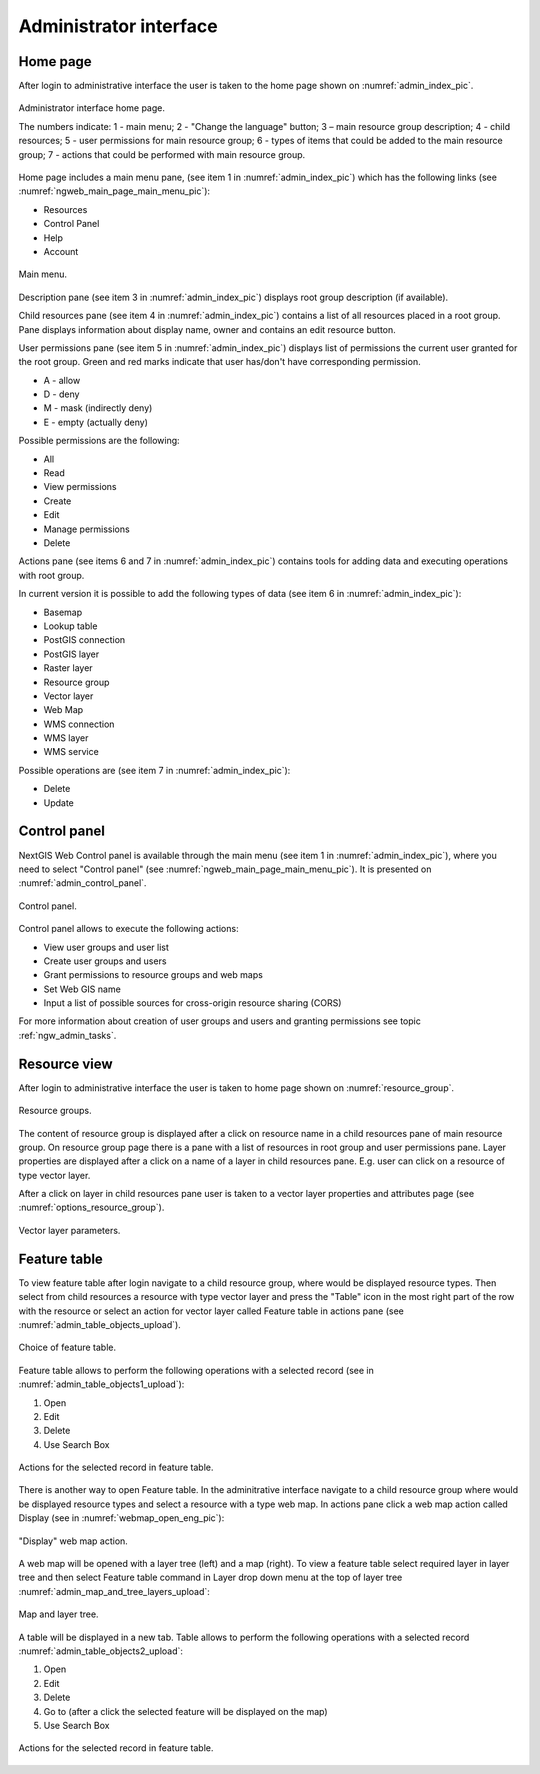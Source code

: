.. sectionauthor:: Artem Svetlov <artem.svetlov@nextgis.ru>

.. _ngw_admin_interface:

Administrator interface
================================

Home page
--------------------------------


After login to administrative interface the user is taken to the home page shown 
on  :numref:`admin_index_pic`.

.. figure:: _static/ngweb_main_page_administrative_interface_eng.png
   :name: admin_index_pic
   :align: center
   :width: 16cm

   Administrator interface home page.

   The numbers indicate: 1 - main menu; 2 - "Change the language" button; 3 – main resource group description; 4 - child resources; 5 - user permissions for main resource group; 6 - types of items that could be added to the main resource group; 7 - actions that could be performed with main resource group.

Home page includes a main menu pane, (see item 1 in :numref:`admin_index_pic`) which has the following links (see :numref:`ngweb_main_page_main_menu_pic`):

* Resources
* Control Panel
* Help
* Account

.. figure:: _static/ngweb_main_page_main_menu_eng.png
   :name: ngweb_main_page_main_menu_pic
   :align: center
   :width: 16cm

   Main menu.
 
Description pane (see item 3 in :numref:`admin_index_pic`) displays root group 
description (if available).

Child resources pane (see item 4 in :numref:`admin_index_pic`) contains a list 
of all resources placed in a root group. Pane displays information about display 
name, owner and contains an edit resource button.

User permissions pane (see item 5 in :numref:`admin_index_pic`) displays list of 
permissions the current user granted for the root group. Green and red marks indicate 
that user has/don't have corresponding permission. 

* A - allow
* D - deny
* M - mask (indirectly deny)
* E - empty (actually deny)

Possible permissions are the following:

* All
* Read
* View permissions
* Create
* Edit
* Manage permissions
* Delete

Actions pane (see items 6 and 7 in :numref:`admin_index_pic`) contains tools for adding
data and executing operations with root group.

In current version it is possible to add the following types of data (see item 6 in :numref:`admin_index_pic`):

* Basemap
* Lookup table
* PostGIS connection
* PostGIS layer
* Raster layer
* Resource group
* Vector layer
* Web Map
* WMS connection
* WMS layer
* WMS service

Possible operations are (see item 7 in :numref:`admin_index_pic`): 

* Delete
* Update 

Control panel
--------------------------------

NextGIS Web Control panel is available through the main menu (see item 1 in :numref:`admin_index_pic`), where you need to select "Control panel" (see :numref:`ngweb_main_page_main_menu_pic`). It is presented on  :numref:`admin_control_panel`.

.. figure:: _static/admin_control_panel_eng.png
   :name: admin_control_panel
   :align: center
   :width: 16cm

   Control panel.

Control panel allows to execute the following actions:

* View user groups and user list
* Create user groups and users 
* Grant permissions to resource groups and web maps
* Set Web GIS name
* Input a list of possible sources for cross-origin resource sharing (CORS)

For more information about creation of user groups and users and granting 
permissions see topic :ref:`ngw_admin_tasks`.

Resource view
------------------

After login to administrative interface the user is taken to home page shown on 
:numref:`resource_group`.

.. figure:: _static/resource_group_eng.png
   :name: resource_group
   :align: center
   :width: 16cm

   Resource groups. 

The content of resource group is displayed after a click on resource name in a child resources pane of main resource group. On resource group page there is a pane with a list of resources in root group and user permissions pane.
Layer properties are displayed after a click on a name of a layer in child resources pane. E.g. user can click on a resource of type vector layer.

After a click on layer in child resources pane user is taken to a vector layer properties and attributes page (see  :numref:`options_resource_group`).

.. figure:: _static/options_resource_group_eng.png
   :name: options_resource_group
   :align: center
   :width: 16cm
 
   Vector layer parameters.

Feature table
-----------------

To view feature table after login navigate to a child resource group, where would be displayed resource types. Then select from child resources a resource with type vector layer and press the "Table" icon in the most right part of the row with the resource or select an action for vector layer called Feature table in actions pane (see :numref:`admin_table_objects_upload`).

.. figure:: _static/feature_table_choice_eng.png
   :name: admin_table_objects_upload
   :align: center
   :width: 16cm

   Choice of feature table. 

Feature table allows to perform the following operations with a selected record  (see in :numref:`admin_table_objects1_upload`):

1. Open
2. Edit
3. Delete
4. Use Search Box
 
.. figure:: _static/table_objects1_eng.png
   :name: admin_table_objects1_upload
   :align: center
   :width: 16cm

   Actions for the selected record in feature table.

There is another way to open Feature table. In the adminitrative interface navigate to a child resource group where would be displayed resource types and select a resource with a type web map. In actions pane click a web map action called Display (see in :numref:`webmap_open_eng_pic`):

.. figure:: _static/webmap_open_eng.png
   :name: webmap_open_eng_pic
   :align: center
   :width: 16cm

   "Display" web map action.
   
A web map will be opened with a layer tree (left) and a map (right). To view a feature table select required layer in layer tree and then select Feature table command in Layer drop down menu at the top of layer tree :numref:`admin_map_and_tree_layers_upload`:

.. figure:: _static/map_and_tree_layers_eng.png
   :name: admin_map_and_tree_layers_upload
   :align: center
   :width: 16cm

   Map and layer tree.
 
A table will be displayed in a new tab. Table allows to perform the following operations with a selected record :numref:`admin_table_objects2_upload`:

1. Open
2. Edit
3. Delete
4. Go to (after a click the selected feature will be displayed on the map)
5. Use Search Box
 
.. figure:: _static/table_objects2_eng.png
   :name: admin_table_objects2_upload
   :align: center
   :width: 16cm

   Actions for the selected record in feature table.
